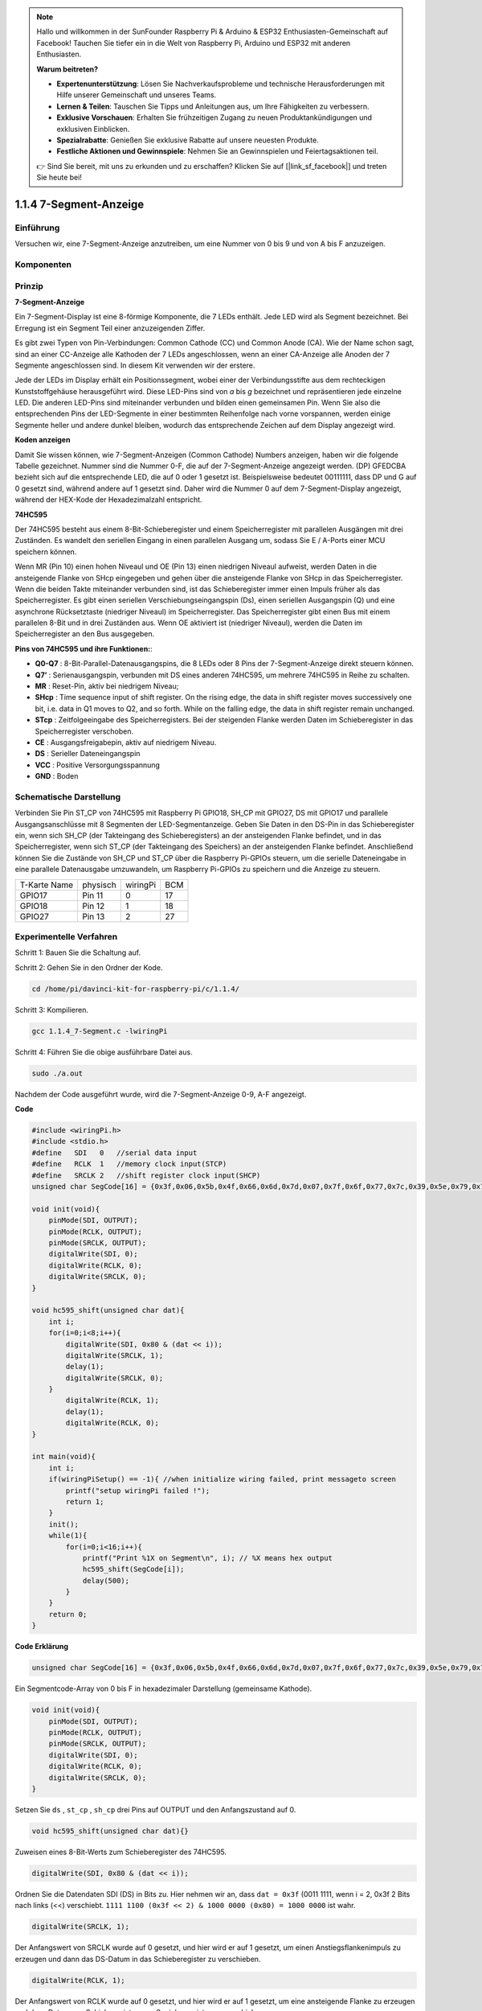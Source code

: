 .. note::

    Hallo und willkommen in der SunFounder Raspberry Pi & Arduino & ESP32 Enthusiasten-Gemeinschaft auf Facebook! Tauchen Sie tiefer ein in die Welt von Raspberry Pi, Arduino und ESP32 mit anderen Enthusiasten.

    **Warum beitreten?**

    - **Expertenunterstützung**: Lösen Sie Nachverkaufsprobleme und technische Herausforderungen mit Hilfe unserer Gemeinschaft und unseres Teams.
    - **Lernen & Teilen**: Tauschen Sie Tipps und Anleitungen aus, um Ihre Fähigkeiten zu verbessern.
    - **Exklusive Vorschauen**: Erhalten Sie frühzeitigen Zugang zu neuen Produktankündigungen und exklusiven Einblicken.
    - **Spezialrabatte**: Genießen Sie exklusive Rabatte auf unsere neuesten Produkte.
    - **Festliche Aktionen und Gewinnspiele**: Nehmen Sie an Gewinnspielen und Feiertagsaktionen teil.

    👉 Sind Sie bereit, mit uns zu erkunden und zu erschaffen? Klicken Sie auf [|link_sf_facebook|] und treten Sie heute bei!

1.1.4 7-Segment-Anzeige
=============================

Einführung
-----------------

Versuchen wir, eine 7-Segment-Anzeige anzutreiben, um eine Nummer von 0 bis 9 und von A bis F anzuzeigen.

Komponenten
----------------

.. image:: ../img/list_7_segment.png

Prinzip
-------------

**7-Segment-Anzeige**

Ein 7-Segment-Display ist eine 8-förmige Komponente, die 7 LEDs enthält. Jede LED wird als Segment bezeichnet. 
Bei Erregung ist ein Segment Teil einer anzuzeigenden Ziffer.

Es gibt zwei Typen von Pin-Verbindungen: Common Cathode (CC) und Common Anode (CA). 
Wie der Name schon sagt, sind an einer CC-Anzeige alle Kathoden der 7 LEDs angeschlossen, 
wenn an einer CA-Anzeige alle Anoden der 7 Segmente angeschlossen sind. In diesem Kit verwenden wir der erstere.

.. image:: ../img/image70.jpeg
   :width: 3.89514in
   :height: 3.32222in
   :align: center

Jede der LEDs im Display erhält ein Positionssegment, 
wobei einer der Verbindungsstifte aus dem rechteckigen Kunststoffgehäuse herausgeführt wird. 
Diese LED-Pins sind von *a* bis *g* bezeichnet und repräsentieren jede einzelne LED. 
Die anderen LED-Pins sind miteinander verbunden und bilden einen gemeinsamen Pin. 
Wenn Sie also die entsprechenden Pins der LED-Segmente in einer bestimmten Reihenfolge nach vorne vorspannen, 
werden einige Segmente heller und andere dunkel bleiben, wodurch das entsprechende Zeichen auf dem Display angezeigt wird.

**Koden anzeigen**

Damit Sie wissen können, wie 7-Segment-Anzeigen (Common Cathode) Numbers anzeigen, 
haben wir die folgende Tabelle gezeichnet. Nummer sind die Nummer 0-F, 
die auf der 7-Segment-Anzeige angezeigt werden. (DP) GFEDCBA bezieht sich auf die entsprechende LED, die auf 0 oder 1 gesetzt ist. 
Beispielsweise bedeutet 00111111, dass DP und G auf 0 gesetzt sind, während andere auf 1 gesetzt sind. 
Daher wird die Nummer 0 auf dem 7-Segment-Display angezeigt, während der HEX-Kode der Hexadezimalzahl entspricht.

.. image:: ../img/common_cathode.png


**74HC595**

Der 74HC595 besteht aus einem 8-Bit-Schieberegister und einem Speicherregister mit parallelen Ausgängen mit drei Zuständen. Es wandelt den seriellen Eingang in einen parallelen Ausgang um, sodass Sie E / A-Ports einer MCU speichern können.

Wenn MR (Pin 10) einen hohen Niveaul und OE (Pin 13) einen niedrigen Niveaul aufweist, 
werden Daten in die ansteigende Flanke von SHcp eingegeben und gehen über die ansteigende Flanke von SHcp in das Speicherregister. 
Wenn die beiden Takte miteinander verbunden sind, ist das Schieberegister immer einen Impuls früher als das Speicherregister. 
Es gibt einen seriellen Verschiebungseingangspin (Ds), einen seriellen Ausgangspin (Q) und eine asynchrone Rücksetztaste (niedriger Niveaul) im Speicherregister. 
Das Speicherregister gibt einen Bus mit einem parallelen 8-Bit und in drei Zuständen aus. 
Wenn OE aktiviert ist (niedriger Niveaul), werden die Daten im Speicherregister an den Bus ausgegeben.

.. image:: ../img/74hc595_sche.png
    :width: 400
    :align: center




**Pins von 74HC595 und ihre Funktionen:**:

* **Q0-Q7** : 8-Bit-Parallel-Datenausgangspins, die 8 LEDs oder 8 Pins der 7-Segment-Anzeige direkt steuern können.

* **Q7’** : Serienausgangspin, verbunden mit DS eines anderen 74HC595, um mehrere 74HC595 in Reihe zu schalten.

* **MR** : Reset-Pin, aktiv bei niedrigem Niveau;

* **SHcp** : Time sequence input of shift register. On the rising edge, the data in shift register moves successively one bit, i.e. data in Q1 moves to Q2, and so forth. While on the falling edge, the data in shift register remain unchanged.

* **STcp** : Zeitfolgeeingabe des Speicherregisters. Bei der steigenden Flanke werden Daten im Schieberegister in das Speicherregister verschoben.

* **CE** : Ausgangsfreigabepin, aktiv auf niedrigem Niveau.

* **DS** : Serieller Dateneingangspin

* **VCC** : Positive Versorgungsspannung

* **GND** : Boden

Schematische Darstellung
---------------------------------

Verbinden Sie Pin ST_CP von 74HC595 mit Raspberry Pi GPIO18, SH_CP mit GPIO27, 
DS mit GPIO17 und parallele Ausgangsanschlüsse mit 8 Segmenten der LED-Segmentanzeige. 
Geben Sie Daten in den DS-Pin in das Schieberegister ein, wenn sich SH_CP (der Takteingang des Schieberegisters) an der ansteigenden Flanke befindet, 
und in das Speicherregister, wenn sich ST_CP (der Takteingang des Speichers) an der ansteigenden Flanke befindet. 
Anschließend können Sie die Zustände von SH_CP und ST_CP über die Raspberry Pi-GPIOs steuern, 
um die serielle Dateneingabe in eine parallele Datenausgabe umzuwandeln, um Raspberry Pi-GPIOs zu speichern und die Anzeige zu steuern.

============ ======== ======== ===
T-Karte Name physisch wiringPi BCM
GPIO17       Pin 11   0        17
GPIO18       Pin 12   1        18
GPIO27       Pin 13   2        27
============ ======== ======== ===

.. image:: ../img/schematic_7_segment.png
    :width: 800

Experimentelle Verfahren
------------------------------

Schritt 1: Bauen Sie die Schaltung auf.

.. image:: ../img/image73.png
    :width: 800

Schritt 2: Gehen Sie in den Ordner der Kode.

.. raw:: html

   <run></run>

.. code-block::

    cd /home/pi/davinci-kit-for-raspberry-pi/c/1.1.4/

Schritt 3: Kompilieren.

.. raw:: html

   <run></run>

.. code-block::

    gcc 1.1.4_7-Segment.c -lwiringPi

Schritt 4: Führen Sie die obige ausführbare Datei aus.

.. raw:: html

   <run></run>

.. code-block::

    sudo ./a.out

Nachdem der Code ausgeführt wurde, wird die 7-Segment-Anzeige 0-9, A-F angezeigt.

**Code**

.. code-block:: c

    #include <wiringPi.h>
    #include <stdio.h>
    #define   SDI   0   //serial data input
    #define   RCLK  1   //memory clock input(STCP)
    #define   SRCLK 2   //shift register clock input(SHCP)
    unsigned char SegCode[16] = {0x3f,0x06,0x5b,0x4f,0x66,0x6d,0x7d,0x07,0x7f,0x6f,0x77,0x7c,0x39,0x5e,0x79,0x71};

    void init(void){
        pinMode(SDI, OUTPUT); 
        pinMode(RCLK, OUTPUT);
        pinMode(SRCLK, OUTPUT); 
        digitalWrite(SDI, 0);
        digitalWrite(RCLK, 0);
        digitalWrite(SRCLK, 0);
    }

    void hc595_shift(unsigned char dat){
        int i;
        for(i=0;i<8;i++){
            digitalWrite(SDI, 0x80 & (dat << i));
            digitalWrite(SRCLK, 1);
            delay(1);
            digitalWrite(SRCLK, 0);
        }
            digitalWrite(RCLK, 1);
            delay(1);
            digitalWrite(RCLK, 0);
    }

    int main(void){
        int i;
        if(wiringPiSetup() == -1){ //when initialize wiring failed, print messageto screen
            printf("setup wiringPi failed !");
            return 1;
        }
        init();
        while(1){
            for(i=0;i<16;i++){
                printf("Print %1X on Segment\n", i); // %X means hex output
                hc595_shift(SegCode[i]);
                delay(500);
            }
        }
        return 0;
    }

**Code Erklärung**

.. code-block:: c

    unsigned char SegCode[16] = {0x3f,0x06,0x5b,0x4f,0x66,0x6d,0x7d,0x07,0x7f,0x6f,0x77,0x7c,0x39,0x5e,0x79,0x71};

Ein Segmentcode-Array von 0 bis F in hexadezimaler Darstellung (gemeinsame Kathode).

.. code-block:: c

    void init(void){
        pinMode(SDI, OUTPUT); 
        pinMode(RCLK, OUTPUT); 
        pinMode(SRCLK, OUTPUT); 
        digitalWrite(SDI, 0);
        digitalWrite(RCLK, 0);
        digitalWrite(SRCLK, 0);
    }

Setzen Sie ``ds`` , ``st_cp`` , ``sh_cp`` drei Pins auf OUTPUT und den Anfangszustand auf 0. 

.. code-block:: c

    void hc595_shift(unsigned char dat){}

Zuweisen eines 8-Bit-Werts zum Schieberegister des 74HC595.

.. code-block:: c

    digitalWrite(SDI, 0x80 & (dat << i));

Ordnen Sie die Datendaten SDI (DS) in Bits zu. 
Hier nehmen wir an, dass ``dat = 0x3f`` (0011 1111, wenn i = 2, 0x3f 2 Bits nach links (<<) verschiebt. 
``1111 1100 (0x3f << 2) & 1000 0000 (0x80) = 1000 0000`` ist wahr.

.. code-block:: c

    digitalWrite(SRCLK, 1);

Der Anfangswert von SRCLK wurde auf 0 gesetzt, und hier wird er auf 1 gesetzt, um einen Anstiegsflankenimpuls zu erzeugen und dann das DS-Datum in das Schieberegister zu verschieben.

.. code-block:: c
        
		digitalWrite(RCLK, 1);

Der Anfangswert von RCLK wurde auf 0 gesetzt, und hier wird er auf 1 gesetzt, um eine ansteigende Flanke zu erzeugen und dann Daten vom Schieberegister zum Speicherregister zu verschieben.

.. code-block:: c

    while(1){
            for(i=0;i<16;i++){
                printf("Print %1X on Segment\n", i); // %X means hex output
                hc595_shift(SegCode[i]);
                delay(500);
            }
        }

In dieser for-Schleife verwenden wir ``%1X`` , um i als Hexadezimalzahl auszugeben. 
Wenden Sie i an, um den entsprechenden Segmentcode im ``SegCode[]`` -Array zu finden, und verwenden Sie ``hc595_shift()``, 
um den SegCode in das Schieberegister des 74HC595 zu übergeben.


